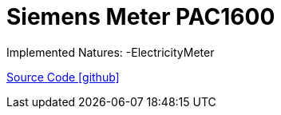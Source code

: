 = Siemens Meter PAC1600

Implemented Natures:
-ElectricityMeter

https://github.com/OpenEMS/openems/tree/develop/io.openems.edge.meter.siemens.pac1600[Source Code icon:github[]]